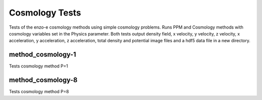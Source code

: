 ---------------
Cosmology Tests
---------------

Tests of the enzo-e cosmology methods using simple cosmology problems. Runs PPM and Cosmology methods with cosmology variables set in the Physics parameter. Both tests output density field, x velocity, y velocity, z velocity, x acceleration, y acceleration, z acceleration, total density and potential image files and a hdf5 data file in a new directory. 

method_cosmology-1
==================

Tests cosmology method P=1


method_cosmology-8
==================

Tests cosmology method P=8
 
